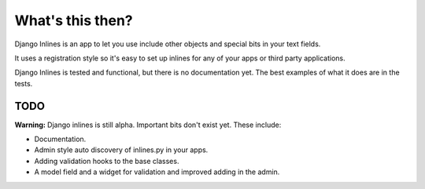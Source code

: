 What's this then?
=================

Django Inlines is an app to let you use include other objects and special 
bits in your text fields.

It uses a registration style so it's easy to set up inlines for any of your apps
or third party applications.

Django Inlines is tested and functional, but there is no documentation yet. 
The best examples of what it does are in the tests.


TODO
----

**Warning:** Django inlines is still alpha. Important bits don't exist yet. These include:

* Documentation.
* Admin style auto discovery of inlines.py in your apps.
* Adding validation hooks to the base classes.
* A model field and a widget for validation and improved adding in the admin.